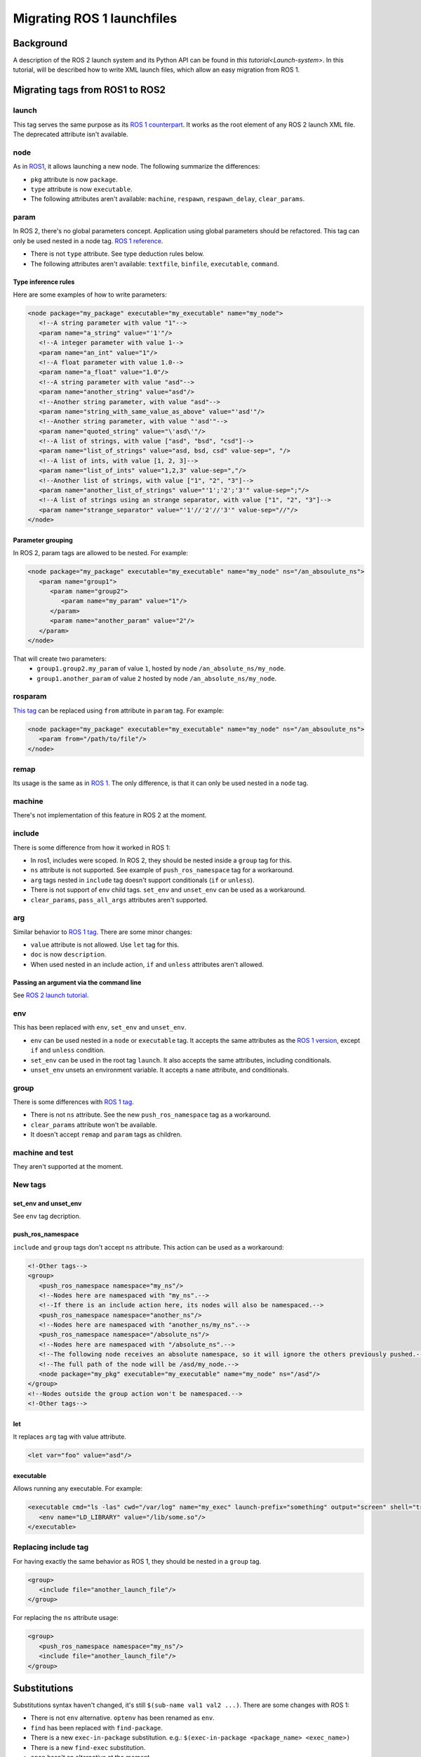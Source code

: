 Migrating ROS 1 launchfiles
===========================

Background
----------

A description of the ROS 2 launch system and its Python API can be found in `this tutorial<Launch-system>`.
In this tutorial, will be described how to write XML launch files, which allow an easy migration from ROS 1.


Migrating tags from ROS1 to ROS2
--------------------------------

launch
^^^^^^

This tag serves the same purpose as its `ROS 1 counterpart <http://wiki.ros.org/roslaunch/XML/launch>`__.
It works as the root element of any ROS 2 launch XML file.
The deprecated attribute isn't available.

node
^^^^

As in `ROS1 <http://wiki.ros.org/roslaunch/XML/node>`__, it allows launching a new node.
The following summarize the differences:

* ``pkg`` attribute is now ``package``.
* ``type`` attribute is now ``executable``.
* The following attributes aren't available: ``machine``, ``respawn``, ``respawn_delay``, ``clear_params``.

param
^^^^^

In ROS 2, there's no global parameters concept.
Application using global parameters should be refactored.
This tag can only be used nested in a node tag.
`ROS 1 reference <http://wiki.ros.org/roslaunch/XML/param>`__.

* There is not ``type`` attribute. See type deduction rules below.
* The following attributes aren't available: ``textfile``, ``binfile``, ``executable``, ``command``.

Type inference rules
""""""""""""""""""""

Here are some examples of how to write parameters:

.. code-block:: xml

   <node package="my_package" executable="my_executable" name="my_node">
      <!--A string parameter with value "1"-->
      <param name="a_string" value="'1'"/>
      <!--A integer parameter with value 1-->
      <param name="an_int" value="1"/>
      <!--A float parameter with value 1.0-->
      <param name="a_float" value="1.0"/>
      <!--A string parameter with value "asd"-->
      <param name="another_string" value="asd"/>
      <!--Another string parameter, with value "asd"-->
      <param name="string_with_same_value_as_above" value="'asd'"/>
      <!--Another string parameter, with value "'asd'"-->
      <param name="quoted_string" value="\'asd\'"/>
      <!--A list of strings, with value ["asd", "bsd", "csd"]-->
      <param name="list_of_strings" value="asd, bsd, csd" value-sep=", "/>
      <!--A list of ints, with value [1, 2, 3]-->
      <param name="list_of_ints" value="1,2,3" value-sep=","/>
      <!--Another list of strings, with value ["1", "2", "3"]-->
      <param name="another_list_of_strings" value="'1';'2';'3'" value-sep=";"/>
      <!--A list of strings using an strange separator, with value ["1", "2", "3"]-->
      <param name="strange_separator" value="'1'//'2'//'3'" value-sep="//"/>
   </node>

Parameter grouping
""""""""""""""""""

In ROS 2, param tags are allowed to be nested.
For example:

.. code-block:: xml

   <node package="my_package" executable="my_executable" name="my_node" ns="/an_absoulute_ns">
      <param name="group1">
         <param name="group2">
            <param name="my_param" value="1"/>
         </param>
         <param name="another_param" value="2"/>
      </param>
   </node>

That will create two parameters:
   - ``group1.group2.my_param`` of value ``1``, hosted by node ``/an_absolute_ns/my_node``.
   - ``group1.another_param`` of value ``2`` hosted by node ``/an_absolute_ns/my_node``.

rosparam
^^^^^^^^

`This tag <http://wiki.ros.org/roslaunch/XML/rosparam>`__ can be replaced using ``from`` attribute in ``param`` tag.
For example:

.. code-block:: xml

   <node package="my_package" executable="my_executable" name="my_node" ns="/an_absoulute_ns">
      <param from="/path/to/file"/>
   </node>

remap
^^^^^

Its usage is the same as in `ROS 1 <http://wiki.ros.org/roslaunch/XML/remap>`__.
The only difference, is that it can only be used nested in a ``node`` tag.

machine
^^^^^^^

There's not implementation of this feature in ROS 2 at the moment.

include
^^^^^^^

There is some difference from how it worked in ROS 1:

* In ros1, includes were scoped.
  In ROS 2, they should be nested inside a ``group`` tag for this.
* ``ns`` attribute is not supported.
  See example of ``push_ros_namespace`` tag for a workaround.
* ``arg`` tags nested in ``include`` tag doesn't support conditionals (``if`` or ``unless``).
* There is not support of ``env`` child tags. ``set_env`` and ``unset_env`` can be used as a workaround.
* ``clear_params``, ``pass_all_args`` attributes aren't supported.

arg
^^^

Similar behavior to `ROS 1 tag <http://wiki.ros.org/roslaunch/XML/arg>`__.
There are some minor changes:

* ``value`` attribute is not allowed.
  Use ``let`` tag for this.
* ``doc`` is now ``description``.
* When used nested in an include action, ``if`` and ``unless``  attributes aren't allowed.

Passing an argument via the command line
""""""""""""""""""""""""""""""""""""""""

See `ROS 2 launch tutorial <Launch-system>`__.


env
^^^

This has been replaced with ``env``, ``set_env`` and ``unset_env``.

* ``env`` can be used nested in a ``node`` or ``executable`` tag.
  It accepts the same attributes as the `ROS 1 version <http://wiki.ros.org/roslaunch/XML/env>`__, except ``if`` and ``unless`` condition.
* ``set_env`` can be used in the root tag ``launch``.
  It also accepts the same attributes, including conditionals.
* ``unset_env`` unsets an environment variable.
  It accepts a ``name`` attribute, and conditionals.

group
^^^^^

There is some differences with `ROS 1 tag <http://wiki.ros.org/roslaunch/XML/group>`__.

* There is not ``ns`` attribute.
  See the new ``push_ros_namespace`` tag as a workaround.
* ``clear_params`` attribute won't be available.
* It doesn't accept ``remap`` and ``param`` tags as children.

machine and test
^^^^^^^^^^^^^^^^

They aren't supported at the moment.

New tags
^^^^^^^^

set_env and unset_env
"""""""""""""""""""""

See ``env`` tag decription.

push_ros_namespace
""""""""""""""""""

``include`` and ``group`` tags don't accept ``ns`` attribute.
This action can be used as a workaround:

.. code-block:: xml

   <!-Other tags-->
   <group>
      <push_ros_namespace namespace="my_ns"/>
      <!--Nodes here are namespaced with "my_ns".-->
      <!--If there is an include action here, its nodes will also be namespaced.-->
      <push_ros_namespace namespace="another_ns"/>
      <!--Nodes here are namespaced with "another_ns/my_ns".-->
      <push_ros_namespace namespace="/absolute_ns"/>
      <!--Nodes here are namespaced with "/absolute_ns".-->
      <!--The following node receives an absolute namespace, so it will ignore the others previously pushed.-->
      <!--The full path of the node will be /asd/my_node.-->
      <node package="my_pkg" executable="my_executable" name="my_node" ns="/asd"/>
   </group>
   <!--Nodes outside the group action won't be namespaced.-->
   <!-Other tags-->

let
"""

It replaces ``arg`` tag with value attribute.

.. code-block:: xml

   <let var="foo" value="asd"/>

executable
""""""""""

Allows running any executable.
For example:

.. code-block:: xml

   <executable cmd="ls -las" cwd="/var/log" name="my_exec" launch-prefix="something" output="screen" shell="true">
      <env name="LD_LIBRARY" value="/lib/some.so"/>
   </executable>

Replacing include tag
^^^^^^^^^^^^^^^^^^^^^

For having exactly the same behavior as ROS 1, they should be nested in a ``group`` tag.

.. code-block:: xml

   <group>
      <include file="another_launch_file"/>
   </group>

For replacing the ``ns`` attribute usage:

.. code-block:: xml

   <group>
      <push_ros_namespace namespace="my_ns"/>
      <include file="another_launch_file"/>
   </group>

Substitutions
-------------

Substitutions syntax haven't changed, it's still ``$(sub-name val1 val2 ...)``.
There are some changes with ROS 1:

* There is not ``env`` alternative.
  ``optenv`` has been renamed as ``env``.
* ``find`` has been replaced with ``find-package``.
* There is a new ``exec-in-package`` substitution.
  e.g.: ``$(exec-in-package <package_name> <exec_name>)``
* There is a new ``find-exec`` substitution.
* ``anon`` hasn't an alternative at the moment.
* ``arg`` has been replaced with ``var``.
  It looks at configurations defined with ``arg`` or ``let`` tag.
* ``eval`` has not alternative at the moment.
* ``dirname`` has the same behaviour as before.

Type inference rules
--------------------

The rules that were shown in ``Type inference rules`` subsection of ``param`` tag applies to any attribute.
For example:

.. code-block:: xml

   <!--Setting a string value to an attribute expecting an int will raise an error.-->
   <tag1 int-attr="'1'"/>
   <!--Correct version.-->
   <tag1 int-attr="1"/>
   <!--Setting an integer in an attribute expecting a string will raise an error.-->
   <tag2 str-attr="1"/>
   <!--Correct version.-->
   <tag2 str-attr="'1'"/>
   <!--Setting a list of strings in an attribute expecting a string will raise an error.-->
   <tag3 str-attr="asd, bsd" str-attr-sep=", "/>
   <!--Correct version.-->
   <tag3 str-attr="don't use a separator"/>

Some attributes accept more than a single type, for example ``value`` attribute of ``param`` tag.
It's usual that parameters that are of type ``int`` (or ``float``) also accept an ``str``, that will be later
substituted and tried to convert to an ``int`` (or ``float``) by the action.
